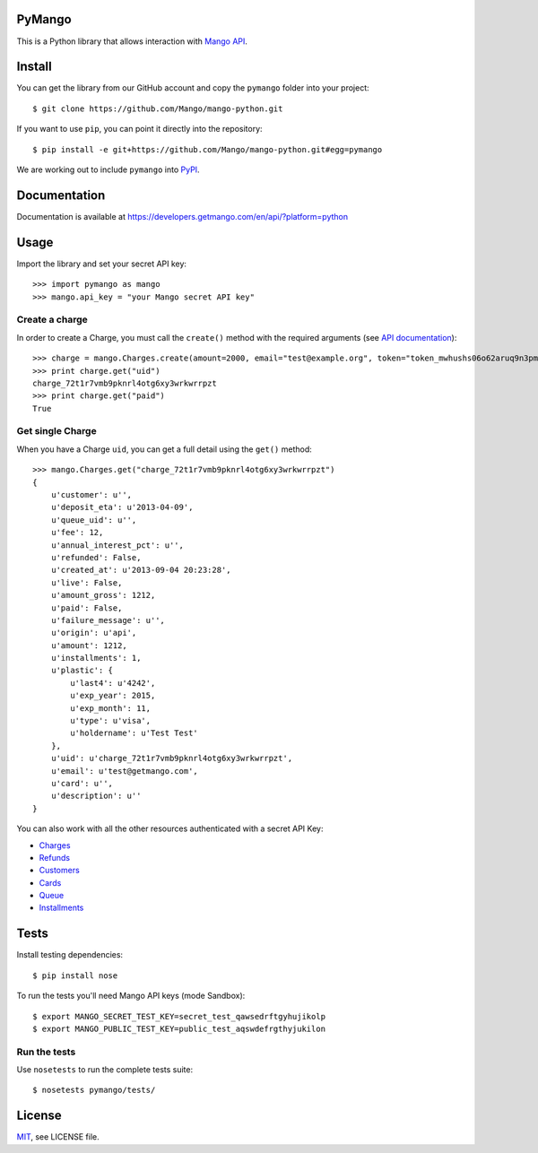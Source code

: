 PyMango
=======

This is a Python library that allows interaction with `Mango API <https://developers.getmango.com/en/api/?platform=python>`_.


Install
=======

You can get the library from our GitHub account and copy the ``pymango`` folder into your project::

    $ git clone https://github.com/Mango/mango-python.git

If you want to use ``pip``, you can point it directly into the repository::

    $ pip install -e git+https://github.com/Mango/mango-python.git#egg=pymango

We are working out to include ``pymango`` into `PyPI <https://pypi.python.org/pypi>`_.


Documentation
=============

Documentation is available at https://developers.getmango.com/en/api/?platform=python

Usage
=====

Import the library and set your secret API key::

    >>> import pymango as mango
    >>> mango.api_key = "your Mango secret API key"


Create a charge
---------------

In order to create a Charge, you must call the ``create()`` method with
the required arguments (see `API documentation <https://developers.getmango.com/en/api/charges/?platform=python#arguments>`_)::

    >>> charge = mango.Charges.create(amount=2000, email="test@example.org", token="token_mwhushs06o62aruq9n3pmvu7f0ia696y")
    >>> print charge.get("uid")
    charge_72t1r7vmb9pknrl4otg6xy3wrkwrrpzt
    >>> print charge.get("paid")
    True


Get single Charge
-----------------

When you have a Charge ``uid``, you can get a full detail using the ``get()`` method::

    >>> mango.Charges.get("charge_72t1r7vmb9pknrl4otg6xy3wrkwrrpzt")
    {
        u'customer': u'',
        u'deposit_eta': u'2013-04-09',
        u'queue_uid': u'',
        u'fee': 12,
        u'annual_interest_pct': u'',
        u'refunded': False,
        u'created_at': u'2013-09-04 20:23:28',
        u'live': False,
        u'amount_gross': 1212,
        u'paid': False,
        u'failure_message': u'',
        u'origin': u'api',
        u'amount': 1212,
        u'installments': 1,
        u'plastic': {
            u'last4': u'4242',
            u'exp_year': 2015,
            u'exp_month': 11,
            u'type': u'visa',
            u'holdername': u'Test Test'
        },
        u'uid': u'charge_72t1r7vmb9pknrl4otg6xy3wrkwrrpzt',
        u'email': u'test@getmango.com',
        u'card': u'',
        u'description': u''
    }

You can also work with all the other resources authenticated with a secret API Key:

* `Charges <https://developers.getmango.com/en/api/charges/?platform=python>`_
* `Refunds <https://developers.getmango.com/en/api/refunds/?platform=python>`_
* `Customers <https://developers.getmango.com/en/api/customers/?platform=python>`_
* `Cards <https://developers.getmango.com/en/api/cards/?platform=python>`_
* `Queue <https://developers.getmango.com/en/api/queue/?platform=python>`_
* `Installments <https://developers.getmango.com/en/api/installments/?platform=python>`_


Tests
=====

Install testing dependencies::

    $ pip install nose

To run the tests you'll need Mango API keys (mode Sandbox)::

    $ export MANGO_SECRET_TEST_KEY=secret_test_qawsedrftgyhujikolp
    $ export MANGO_PUBLIC_TEST_KEY=public_test_aqswdefrgthyjukilon


Run the tests
-------------

Use ``nosetests`` to run the complete tests suite::

    $ nosetests pymango/tests/


License
=======

`MIT <http://opensource.org/licenses/MIT>`_, see LICENSE file.
